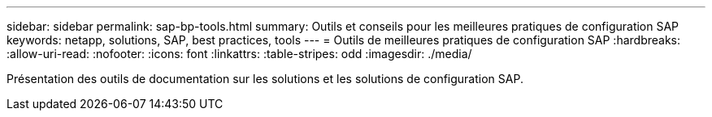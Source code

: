 ---
sidebar: sidebar 
permalink: sap-bp-tools.html 
summary: Outils et conseils pour les meilleures pratiques de configuration SAP 
keywords: netapp, solutions, SAP, best practices, tools 
---
= Outils de meilleures pratiques de configuration SAP
:hardbreaks:
:allow-uri-read: 
:nofooter: 
:icons: font
:linkattrs: 
:table-stripes: odd
:imagesdir: ./media/


[role="lead"]
Présentation des outils de documentation sur les solutions et les solutions de configuration SAP.
